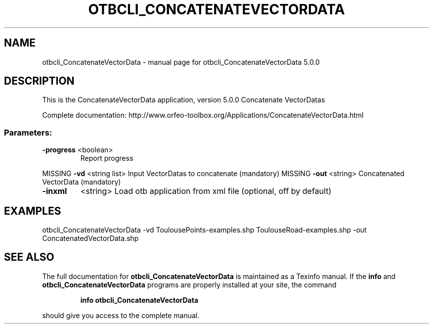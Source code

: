 .\" DO NOT MODIFY THIS FILE!  It was generated by help2man 1.46.4.
.TH OTBCLI_CONCATENATEVECTORDATA "1" "September 2015" "otbcli_ConcatenateVectorData 5.0.0" "User Commands"
.SH NAME
otbcli_ConcatenateVectorData \- manual page for otbcli_ConcatenateVectorData 5.0.0
.SH DESCRIPTION
This is the ConcatenateVectorData application, version 5.0.0
Concatenate VectorDatas
.PP
Complete documentation: http://www.orfeo\-toolbox.org/Applications/ConcatenateVectorData.html
.SS "Parameters:"
.TP
\fB\-progress\fR <boolean>
Report progress
.PP
MISSING \fB\-vd\fR       <string list>    Input VectorDatas to concatenate  (mandatory)
MISSING \fB\-out\fR      <string>         Concatenated VectorData  (mandatory)
.TP
\fB\-inxml\fR
<string>         Load otb application from xml file  (optional, off by default)
.SH EXAMPLES
otbcli_ConcatenateVectorData \-vd ToulousePoints\-examples.shp ToulouseRoad\-examples.shp \-out ConcatenatedVectorData.shp
.PP

.SH "SEE ALSO"
The full documentation for
.B otbcli_ConcatenateVectorData
is maintained as a Texinfo manual.  If the
.B info
and
.B otbcli_ConcatenateVectorData
programs are properly installed at your site, the command
.IP
.B info otbcli_ConcatenateVectorData
.PP
should give you access to the complete manual.
